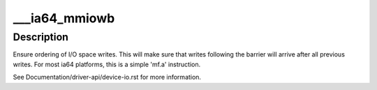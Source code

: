 .. -*- coding: utf-8; mode: rst -*-
.. src-file: arch/ia64/include/asm/io.h

.. _`___ia64_mmiowb`:

\___ia64_mmiowb
===============

.. c:function:: void ___ia64_mmiowb( void)

    I/O write barrier

    :param  void:
        no arguments

.. _`___ia64_mmiowb.description`:

Description
-----------

Ensure ordering of I/O space writes.  This will make sure that writes
following the barrier will arrive after all previous writes.  For most
ia64 platforms, this is a simple 'mf.a' instruction.

See Documentation/driver-api/device-io.rst for more information.

.. This file was automatic generated / don't edit.

